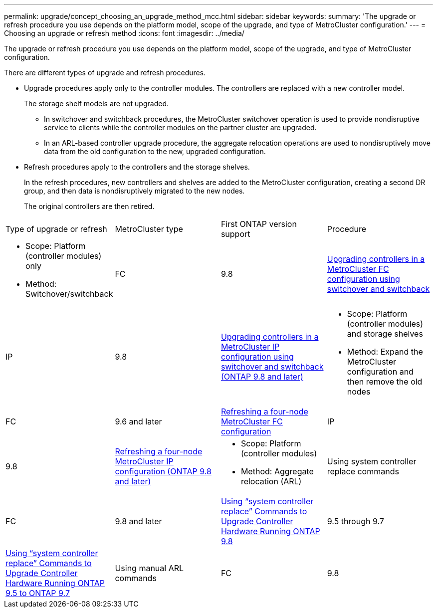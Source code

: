 ---
permalink: upgrade/concept_choosing_an_upgrade_method_mcc.html
sidebar: sidebar
keywords: 
summary: 'The upgrade or refresh procedure you use depends on the platform model, scope of the upgrade, and type of MetroCluster configuration.'
---
= Choosing an upgrade or refresh method
:icons: font
:imagesdir: ../media/

[.lead]
The upgrade or refresh procedure you use depends on the platform model, scope of the upgrade, and type of MetroCluster configuration.

There are different types of upgrade and refresh procedures.

* Upgrade procedures apply only to the controller modules. The controllers are replaced with a new controller model.
+
The storage shelf models are not upgraded.

 ** In switchover and switchback procedures, the MetroCluster switchover operation is used to provide nondisruptive service to clients while the controller modules on the partner cluster are upgraded.
 ** In an ARL-based controller upgrade procedure, the aggregate relocation operations are used to nondisruptively move data from the old configuration to the new, upgraded configuration.

* Refresh procedures apply to the controllers and the storage shelves.
+
In the refresh procedures, new controllers and shelves are added to the MetroCluster configuration, creating a second DR group, and then data is nondisruptively migrated to the new nodes.
+
The original controllers are then retired.

|===
| Type of upgrade or refresh| MetroCluster type| First ONTAP version support| Procedure
a|

* Scope: Platform (controller modules) only
* Method: Switchover/switchback

a|
FC
a|
9.8
a|
link:task_upgrade_controllers_in_a_four_node_fc_mcc_us_switchover_and_switchback_mcc_fc_4n_cu.md#[Upgrading controllers in a MetroCluster FC configuration using switchover and switchback]
a|
IP
a|
9.8
a|
link:task_upgrade_controllers_in_a_four_node_ip_mcc_us_switchover_and_switchback_mcc_ip.md#[Upgrading controllers in a MetroCluster IP configuration using switchover and switchback (ONTAP 9.8 and later)]
a|

* Scope: Platform (controller modules) and storage shelves
* Method: Expand the MetroCluster configuration and then remove the old nodes

a|
FC
a|
9.6 and later
a|
xref:task_refresh_controllers_in_a_four_node_mcc_fc_configuration.adoc[Refreshing a four-node MetroCluster FC configuration]
a|
IP
a|
9.8
a|
link:task_refresh_a_four_node_mcc_configuration_us_volume_move.md#[Refreshing a four-node MetroCluster IP configuration (ONTAP 9.8 and later)]
a|

* Scope: Platform (controller modules)
* Method: Aggregate relocation (ARL)

a|
Using system controller replace commands
a|
FC
a|
9.8 and later
a|
https://docs.netapp.com/us-en/ontap-systems/upgrade-arl-auto-app/[Using "`system controller replace`" Commands to Upgrade Controller Hardware Running ONTAP 9.8]

a|
9.5 through 9.7
a|
https://library.netapp.com/ecm/ecm_download_file/ECMLP2848956[Using "`system controller replace`" Commands to Upgrade Controller Hardware Running ONTAP 9.5 to ONTAP 9.7]

a|
Using manual ARL commands
a|
FC
a|
9.8
a|
https://library.netapp.com/ecm/ecm_download_file/ECMLP2659356[Using Aggregate Relocation to Manually Upgrade Controller Hardware Running ONTAP 9.8 and Later]

a|
9.7 and earlier
a|
https://library.netapp.com/ecm/ecm_download_file/ECMLP2875250[Upgrading Controllers with Aggregate Relocation to Manually Upgrade Controller Hardware Running ONTAP 9.7 and Earlier]

|===

